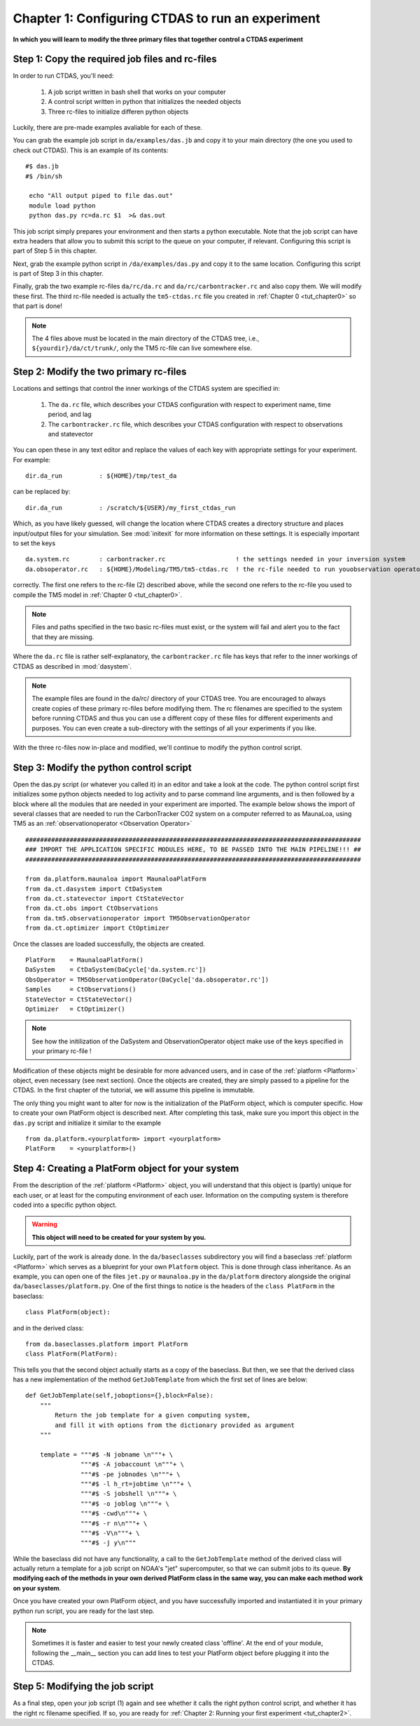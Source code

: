 .. _tut_chapter1:

Chapter 1: Configuring CTDAS to run an experiment
----------------------------------------------------

**In which you will learn to modify the three primary files that together control a CTDAS experiment**

Step 1: Copy the required job files and rc-files
^^^^^^^^^^^^^^^^^^^^^^^^^^^^^^^^^^^^^^^^^^^^^^^^

In order to run CTDAS, you'll need: 

    1. A job script written in bash shell that works on your computer
    2. A control script written in python that initializes the needed objects
    3. Three rc-files to initialize differen python objects

Luckily, there are pre-made examples avaliable for each of these.

You can grab the example job script in ``da/examples/das.jb`` and copy it to your main directory (the one you used to check out CTDAS). This is an example of its contents: ::

    #$ das.jb 
    #$ /bin/sh 

     echo "All output piped to file das.out"
     module load python
     python das.py rc=da.rc $1  >& das.out

This job script simply prepares your environment and then starts a python executable. Note that the job script can have extra headers that allow you to submit this script to the queue on your computer, if relevant. Configuring this script is part of Step 5 in this chapter.

Next, grab the example python script in ``/da/examples/das.py`` and copy it to the same location. Configuring this script is part of Step 3 in this chapter.

Finally, grab the two example rc-files ``da/rc/da.rc`` and ``da/rc/carbontracker.rc`` and also copy them. We will modify these first. The third rc-file needed is actually the ``tm5-ctdas.rc`` file you created in :ref:`Chapter 0 <tut_chapter0>` so that part is done!

.. note:: The 4 files above must be located in the main directory of the CTDAS tree, i.e., ``${yourdir}/da/ct/trunk/``, only the TM5 rc-file can live somewhere else.

Step 2: Modify the two primary rc-files
^^^^^^^^^^^^^^^^^^^^^^^^^^^^^^^^^^^^^^^

Locations and settings that control the inner workings of the CTDAS system are specified in: 

   1. The ``da.rc`` file, which describes your CTDAS configuration with respect to experiment name, time period, and lag
   2. The ``carbontracker.rc`` file, which describes your CTDAS configuration with respect to observations and statevector

You can open these in any text editor and replace the values of each key with appropriate settings for your experiment. For
example: ::

    dir.da_run          : ${HOME}/tmp/test_da

can be replaced by: ::

    dir.da_run          : /scratch/${USER}/my_first_ctdas_run

Which, as you have likely guessed, will change the location where CTDAS creates a directory structure and places input/output files 
for your simulation. See :mod:`initexit` for more information on these settings. It is especially important to set the keys ::

    da.system.rc        : carbontracker.rc                   ! the settings needed in your inversion system
    da.obsoperator.rc   : ${HOME}/Modeling/TM5/tm5-ctdas.rc  ! the rc-file needed to run youobservation operator

correctly. The first one refers to the rc-file (2) described above, while the second one refers to the rc-file you used to compile the TM5 model in :ref:`Chapter 0 <tut_chapter0>`. 

.. note:: Files and paths specified in the two basic rc-files must exist, or the system will fail and alert you to the
         fact that they are missing.

Where the ``da.rc`` file is rather self-explanatory, the ``carbontracker.rc`` file has keys that refer to the inner workings of CTDAS as described in :mod:`dasystem`.

.. note:: The example files are found in the da/rc/ directory of your CTDAS tree. You are encouraged 
         to always create copies of these primary rc-files before modifying them. The rc filenames are specified to the
         system before running CTDAS and thus you can use a different copy of these 
         files for different experiments and purposes. You can even create a 
         sub-directory with the settings of all your experiments if you like.

With the three rc-files now in-place and modified, we'll continue to modify the python control script.

Step 3: Modify the python control script
^^^^^^^^^^^^^^^^^^^^^^^^^^^^^^^^^^^^^^^^

Open the das.py script (or whatever you called it) in an editor and take a look at the code. The python control script first initializes 
some python objects needed to log activity and to parse command line arguments, and is then followed by 
a block where all the modules that are needed in your experiment are imported. The example below shows the import of several classes that 
are needed to run the CarbonTracker CO2 system on a computer referred to as MaunaLoa, using TM5 as 
an :ref:`observationoperator <Observation Operator>` ::

    ###########################################################################################
    ### IMPORT THE APPLICATION SPECIFIC MODULES HERE, TO BE PASSED INTO THE MAIN PIPELINE!!! ##
    ###########################################################################################

    from da.platform.maunaloa import MaunaloaPlatForm 
    from da.ct.dasystem import CtDaSystem 
    from da.ct.statevector import CtStateVector 
    from da.ct.obs import CtObservations 
    from da.tm5.observationoperator import TM5ObservationOperator 
    from da.ct.optimizer import CtOptimizer
    
Once the classes are loaded successfully, the objects are created. ::

    PlatForm    = MaunaloaPlatForm()
    DaSystem    = CtDaSystem(DaCycle['da.system.rc'])
    ObsOperator = TM5ObservationOperator(DaCycle['da.obsoperator.rc'])
    Samples     = CtObservations()
    StateVector = CtStateVector()
    Optimizer   = CtOptimizer()

.. note:: See how the initilization of the DaSystem and ObservationOperator object make use of the keys specified in your primary rc-file ! 

Modification of these objects might be desirable for more advanced users, and in case of the :ref:`platform <Platform>` object, even 
necessary (see next section). Once the objects are created, they are simply passed to a pipeline for the CTDAS. In the first 
chapter of the tutorial, we will assume this pipeline is immutable.

The only thing you might want to alter for now is the initialization of the PlatForm object, which is computer specific. How to create your own PlatForm object is described next. After completing this task, make sure you import this object in the ``das.py`` script and initialize it similar to the example ::

    from da.platform.<yourplatform> import <yourplatform> 
    PlatForm    = <yourplatform>()

Step 4: Creating a PlatForm object for your system
^^^^^^^^^^^^^^^^^^^^^^^^^^^^^^^^^^^^^^^^^^^^^^^^^^

From the description of the :ref:`platform <Platform>` object, you will understand that this object is (partly) unique for each user, 
or at least for the computing environment of each user. Information on the computing system is therefore coded into a specific python object. 

.. warning:: **This object will need to be created for your system by you.**

Luckily, part of the work is already done. In the ``da/baseclasses`` subdirectory you will find a baseclass :ref:`platform <Platform>` 
which serves as a blueprint for your own ``Platform`` object. This is done through class inheritance. As an example, you can open one 
of the files ``jet.py`` or ``maunaloa.py`` in the ``da/platform`` directory alongside the original ``da/baseclasses/platform.py``. One
of the first things to notice is the headers of the ``class PlatForm`` in the baseclass:  ::
    
    class PlatForm(object):

and in the derived class::

    from da.baseclasses.platform import PlatForm
    class PlatForm(PlatForm):

This tells you that the second object actually starts as a copy of the baseclass. But then, we see that the derived class has
a new implementation of the method ``GetJobTemplate`` from which the first set of lines are below: ::

    def GetJobTemplate(self,joboptions={},block=False):
        """ 
            Return the job template for a given computing system, 
            and fill it with options from the dictionary provided as argument
        """

        template = """#$ -N jobname \n"""+ \
                   """#$ -A jobaccount \n"""+ \
                   """#$ -pe jobnodes \n"""+ \
                   """#$ -l h_rt=jobtime \n"""+ \
                   """#$ -S jobshell \n"""+ \
                   """#$ -o joblog \n"""+ \
                   """#$ -cwd\n"""+ \
                   """#$ -r n\n"""+ \
                   """#$ -V\n"""+ \
                   """#$ -j y\n"""

While the baseclass did not have any functionality, a call to the ``GetJobTemplate`` method of the derived class will actually return a template for 
a job script on NOAA's "jet" supercomputer, so that we can submit jobs to its queue. **By modifying each of the methods in your own 
derived PlatForm class in the same way, you can make each method work on your system**. 

Once you have created your own PlatForm object, and you have successfully imported and instantiated it in your primary python run script, 
you are ready for the last step.

.. note:: Sometimes it is faster and easier to test your newly created class 'offline'. At the end of your module, following the __main__ 
         section you can add lines to test your PlatForm object before plugging it into the CTDAS. 

Step 5: Modifying the job script
^^^^^^^^^^^^^^^^^^^^^^^^^^^^^^^^

As a final step, open your job script (1) again and see whether it calls the right python control script, and whether it has the right rc filename specified. If so, you are ready for :ref:`Chapter 2: Running your first experiment <tut_chapter2>`.




